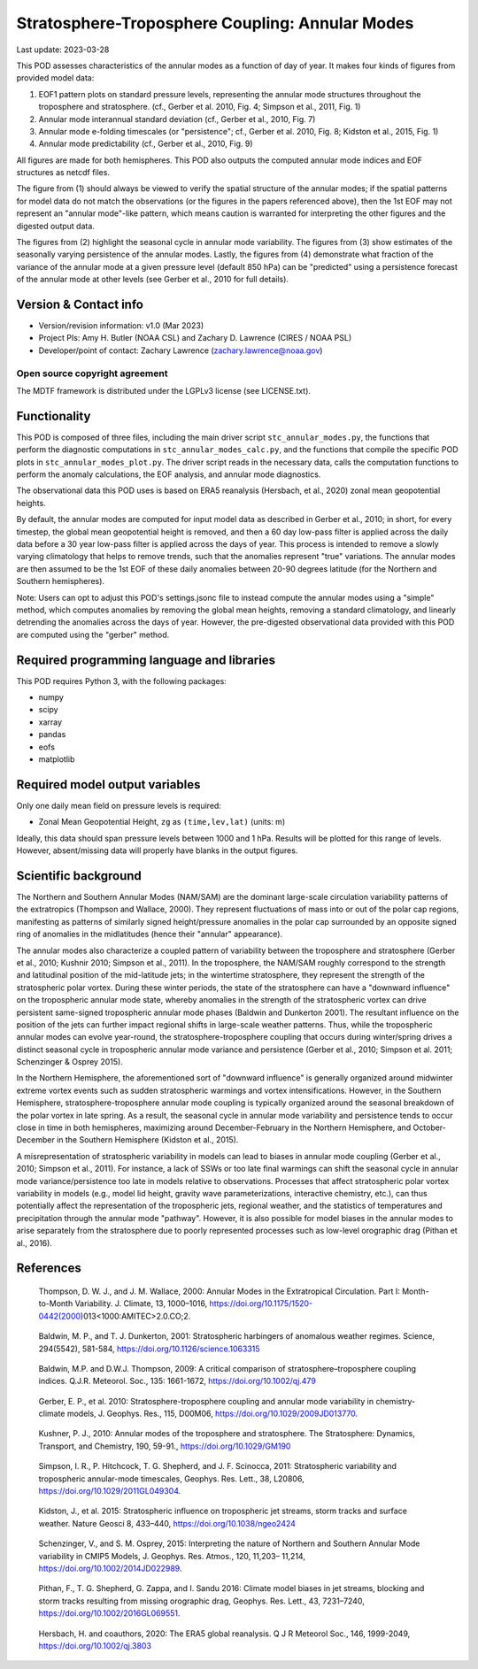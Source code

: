 .. This is a comment in RestructuredText format (two periods and a space).

.. Note that all "statements" and "paragraphs" need to be separated by a blank
   line. This means the source code can be hard-wrapped to 80 columns for ease
   of reading. Multi-line comments or commands like this need to be indented by
   exactly three spaces.

.. Underline with '='s to set top-level heading:
   https://docutils.sourceforge.io/docs/user/rst/quickref.html#section-structure

Stratosphere-Troposphere Coupling: Annular Modes
================================================

Last update: 2023-03-28

This POD assesses characteristics of the annular modes as a function of 
day of year. It makes four kinds of figures from provided model data:

1. EOF1 pattern plots on standard pressure levels, representing the 
   annular mode structures throughout the troposphere and stratosphere.
   (cf., Gerber et al. 2010, Fig. 4; Simpson et al., 2011, Fig. 1)
2. Annular mode interannual standard deviation (cf., Gerber et al., 2010,
   Fig. 7)
3. Annular mode e-folding timescales (or "persistence"; 
   cf., Gerber et al. 2010, Fig. 8; Kidston et al., 2015, Fig. 1)
4. Annular mode predictability (cf., Gerber et al., 2010, Fig. 9)
   
All figures are made for both hemispheres. This POD also outputs the
computed annular mode indices and EOF structures as netcdf files. 

The figure from (1) should always be viewed to verify the spatial structure 
of the annular modes; if the spatial patterns for model data do not match the 
observations (or the figures in the papers referenced above), then the 
1st EOF may not represent an "annular mode"-like pattern, which means caution 
is warranted for interpreting the other figures and the digested output data.

The figures from (2) highlight the seasonal cycle in annular mode variability.
The figures from (3) show estimates of the seasonally varying persistence of 
the annular modes. Lastly, the figures from (4) demonstrate what fraction
of the variance of the annular mode at a given pressure level (default 850 hPa)
can be "predicted" using a persistence forecast of the annular mode at other 
levels (see Gerber et al., 2010 for full details).


Version & Contact info
----------------------

- Version/revision information: v1.0 (Mar 2023)
- Project PIs: Amy H. Butler (NOAA CSL) and Zachary D. Lawrence (CIRES / NOAA PSL)
- Developer/point of contact: Zachary Lawrence (zachary.lawrence@noaa.gov)

Open source copyright agreement
^^^^^^^^^^^^^^^^^^^^^^^^^^^^^^^

The MDTF framework is distributed under the LGPLv3 license (see LICENSE.txt).


Functionality
-------------

This POD is composed of three files, including the main driver script
``stc_annular_modes.py``, the functions that perform the diagnostic
computations in ``stc_annular_modes_calc.py``, and the functions that 
compile the specific POD plots in ``stc_annular_modes_plot.py``. 
The driver script reads in the necessary data, calls the computation
functions to perform the anomaly calculations, the EOF analysis, and 
annular mode diagnostics.

The observational data this POD uses is based on ERA5 reanalysis
(Hersbach, et al., 2020) zonal mean geopotential heights.

By default, the annular modes are computed for input model data as 
described in Gerber et al., 2010; in short, for every timestep, the 
global mean geopotential height is removed, and then a 60 day low-pass 
filter is applied across the daily data before a 30 year low-pass filter 
is applied across the days of year. This process is intended to remove 
a slowly varying climatology that helps to remove trends, such 
that the anomalies represent "true" variations. The annular modes are 
then assumed to be the 1st EOF of these daily anomalies between 20-90 
degrees latitude (for the Northern and Southern hemispheres). 

Note: Users can opt to adjust this POD's settings.jsonc file to instead 
compute the annular modes using a "simple" method, which computes 
anomalies by removing the global mean heights, removing a standard 
climatology, and linearly detrending the anomalies across the days of year. 
However, the pre-digested observational data provided with this POD are 
computed using the "gerber" method. 

Required programming language and libraries
-------------------------------------------

This POD requires Python 3, with the following packages:

- numpy
- scipy
- xarray
- pandas
- eofs
- matplotlib


Required model output variables
-------------------------------

Only one daily mean field on pressure levels is required:

- Zonal Mean Geopotential Height, ``zg`` as ``(time,lev,lat)`` (units: m)

Ideally, this data should span pressure levels between 1000 and 1 hPa. 
Results will be plotted for this range of levels. However, absent/missing 
data will properly have blanks in the output figures.


Scientific background 
---------------------
The Northern and Southern Annular Modes (NAM/SAM) are the dominant 
large-scale circulation variability patterns of the extratropics
(Thompson and Wallace, 2000). They represent fluctuations of mass into 
or out of the polar cap regions, manifesting as patterns of similarly 
signed height/pressure anomalies in the polar cap surrounded by an 
opposite signed ring of anomalies in the midlatitudes (hence their 
"annular" appearance). 

The annular modes also characterize a coupled pattern of variability 
between the troposphere and stratosphere (Gerber et al., 2010; Kushnir 2010; 
Simpson et al., 2011). In the troposphere, the NAM/SAM roughly correspond to 
the strength and latitudinal position of the mid-latitude jets; in the wintertime 
stratosphere, they represent the strength of the stratospheric polar vortex. 
During these winter periods, the state of the stratosphere can have a 
"downward influence" on the tropospheric annular mode state, whereby anomalies 
in the strength of the stratospheric vortex can drive persistent same-signed 
tropospheric annular mode phases (Baldwin and Dunkerton 2001). The resultant 
influence on the position of the jets can further impact regional shifts 
in large-scale weather patterns. Thus, while the tropospheric annular modes 
can evolve year-round, the stratosphere-troposphere coupling that occurs during 
winter/spring drives a distinct seasonal cycle in tropospheric annular 
mode variance and persistence (Gerber et al., 2010; Simpson et al. 2011; 
Schenzinger & Osprey 2015). 

In the Northern Hemisphere, the aforementioned sort of "downward influence" 
is generally organized around midwinter extreme vortex events such as
sudden stratospheric warmings and vortex intensifications. However, in the 
Southern Hemisphere, stratosphere-troposphere annular mode coupling is 
typically organized around the seasonal breakdown of the polar vortex 
in late spring. As a result, the seasonal cycle in annular mode variability
and persistence tends to occur close in time in both hemispheres, maximizing 
around December-February in the Northern Hemisphere, and October-December 
in the Southern Hemisphere (Kidston et al., 2015).

A misrepresentation of stratospheric variability in models can lead to 
biases in annular mode coupling (Gerber et al., 2010; Simpson et al., 2011). 
For instance, a lack of SSWs or too late final warmings can shift the seasonal 
cycle in annular mode variance/persistence too late in models relative to 
observations. Processes that affect stratospheric polar vortex variability in 
models (e.g., model lid height, gravity wave parameterizations, interactive 
chemistry, etc.), can thus potentially affect the representation of the tropospheric 
jets, regional weather, and the statistics of temperatures and precipitation 
through the annular mode "pathway". However, it is also possible for model biases 
in the annular modes to arise separately from the stratosphere due to poorly 
represented processes such as low-level orographic drag (Pithan et al., 2016). 


References
----------

.. _ref-ThompsonWallace2000:

   Thompson, D. W. J., and J. M. Wallace, 2000: Annular Modes in the Extratropical 
   Circulation. Part I: Month-to-Month Variability. J. Climate, 13, 
   1000–1016, https://doi.org/10.1175/1520-0442(2000)013<1000:AMITEC>2.0.CO;2.
   
.. _ref-BaldwinDunkerton2001:

    Baldwin, M. P., and T. J. Dunkerton, 2001: Stratospheric harbingers of anomalous 
    weather regimes. Science, 294(5542), 581-584, https://doi.org/10.1126/science.1063315

.. _ref-BaldwinThompson2009:

    Baldwin, M.P. and D.W.J. Thompson, 2009: A critical comparison of 
    stratosphere–troposphere coupling indices. Q.J.R. Meteorol. Soc., 
    135: 1661-1672, https://doi.org/10.1002/qj.479

.. _ref-Gerber2010:

    Gerber, E. P., et al. 2010: Stratosphere-troposphere coupling and annular mode 
    variability in chemistry-climate models, J. Geophys. Res., 115, D00M06, 
    https://doi.org/10.1029/2009JD013770.

.. _ref-Kushnir2010:

    Kushner, P. J., 2010: Annular modes of the troposphere and stratosphere. 
    The Stratosphere: Dynamics, Transport, and Chemistry, 190, 59-91., 
    https://doi.org/10.1029/GM190

.. _ref-Simpson2011:

    Simpson, I. R., P. Hitchcock, T. G. Shepherd, and J. F. Scinocca, 2011: 
    Stratospheric variability and tropospheric annular-mode timescales, 
    Geophys. Res. Lett., 38, L20806, https://doi.org/10.1029/2011GL049304.

.. _ref-Kidston2015:

    Kidston, J., et al. 2015: Stratospheric influence on tropospheric 
    jet streams, storm tracks and surface weather. Nature Geosci 8, 433–440, 
    https://doi.org/10.1038/ngeo2424

.. _SchenzingerOsprey2015:

    Schenzinger, V., and S. M. Osprey, 2015: Interpreting the nature of Northern 
    and Southern Annular Mode variability in CMIP5 Models, J. Geophys. Res. Atmos., 
    120, 11,203– 11,214, https://doi.org/10.1002/2014JD022989.

.. _Pithan2016:
    
    Pithan, F., T. G. Shepherd, G. Zappa, and I. Sandu 2016: Climate model biases in 
    jet streams, blocking and storm tracks resulting from missing orographic drag, 
    Geophys. Res. Lett., 43, 7231–7240, https://doi.org/10.1002/2016GL069551.

.. _ref-Hersbach2020:

    Hersbach, H. and coauthors, 2020: The ERA5 global reanalysis. Q J R Meteorol Soc.,
    146, 1999-2049, https://doi.org/10.1002/qj.3803
